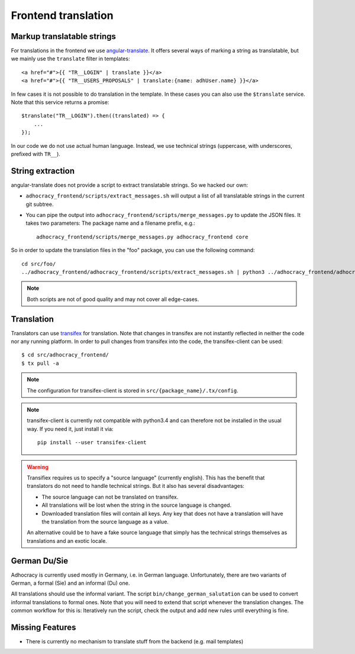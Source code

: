 Frontend translation
====================

Markup translatable strings
---------------------------

For translations in the frontend we use `angular-translate`_.  It
offers several ways of marking a string as translatable, but we
mainly use the ``translate`` filter in templates::

   <a href="#">{{ "TR__LOGIN" | translate }}</a>
   <a href="#">{{ "TR__USERS_PROPOSALS" | translate:{name: adhUser.name} }}</a>

In few cases it is not possible to do translation in the template.
In these cases you can also use the ``$translate`` service. Note that
this service returns a promise::

   $translate("TR__LOGIN").then((translated) => {
       ...
   });

In our code we do not use actual human language. Instead, we use
technical strings (uppercase, with underscores, prefixed with ``TR__``).


String extraction
-----------------

angular-translate does not provide a script to extract translatable
strings.  So we hacked our own:

-  ``adhocracy_frontend/scripts/extract_messages.sh`` will output
   a list of all translatable strings in the current git subtree.

   .. NOTE: It relies on the ``TR__`` prefix to find translatable
      strings in TypeScript code.

-  You can pipe the output into
   ``adhocracy_frontend/scripts/merge_messages.py`` to update the
   JSON files.  It takes two parameters: The package name and a filename
   prefix, e.g.::

      adhocracy_frontend/scripts/merge_messages.py adhocracy_frontend core

So in order to update the translation files in the "foo" package, you
can use the following command::

   cd src/foo/
   ../adhocracy_frontend/adhocracy_frontend/scripts/extract_messages.sh | python3 ../adhocracy_frontend/adhocracy_frontend/scripts/merge_messages.py foo foo

.. NOTE:: Both scripts are not of good quality and may not cover all
   edge-cases.


Translation
-----------

Translators can use `transifex`_ for translation. Note that changes in
transifex are not instantly reflected in neither the code nor any
running platform. In order to pull changes from transifex into the code,
the transifex-client can be used::

   $ cd src/adhocracy_frontend/
   $ tx pull -a

.. NOTE:: The configuration for transifex-client is stored in
   ``src/{package_name}/.tx/config``.

.. NOTE:: transifex-client is currently not compatible with python3.4
   and can therefore not be installed in the usual way.  If you need
   it, just install it via::

      pip install --user transifex-client

.. WARNING:: Transifiex requires us to specify a "source language"
   (currently english). This has the benefit that translators do not
   need to handle technical strings. But it also has several
   disadvantages:

   -  The source language can not be translated on transifex.

   -  All translations will be lost when the string in the source
      language is changed.

   -  Downloaded translation files will contain all keys. Any key
      that does not have a translation will have the translation from
      the source language as a value.

   An alternative could be to have a fake source language that simply
   has the technical strings themselves as translations and an exotic
   locale.


German Du/Sie
-------------

Adhocracy is currently used mostly in Germany, i.e. in German language.
Unfortunately, there are two variants of German, a formal (Sie) and an
informal (Du) one.

All translations should use the informal variant.  The script
``bin/change_german_salutation`` can be used to convert informal
translations to formal ones.  Note that you will need to extend that
script whenever the translation changes. The common workflow for this
is: Iteratively run the script, check the output and add new rules until
everything is fine.


Missing Features
----------------

-  There is currently no mechanism to translate stuff from the backend
   (e.g. mail templates)


.. _angular-translate: https://angular-translate.github.io
.. _transifex: https://www.transifex.com/projects/p/adhocracy3mercator/
